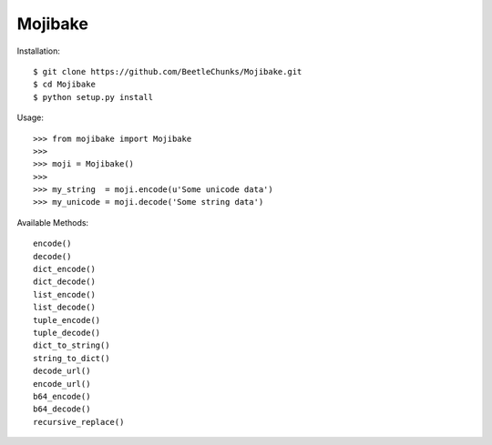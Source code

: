 Mojibake
--------

Installation::

	$ git clone https://github.com/BeetleChunks/Mojibake.git
	$ cd Mojibake
	$ python setup.py install

Usage::

	>>> from mojibake import Mojibake
	>>>
	>>> moji = Mojibake()
	>>>
	>>> my_string  = moji.encode(u'Some unicode data')
	>>> my_unicode = moji.decode('Some string data')

Available Methods::

	encode()
	decode()
	dict_encode()
	dict_decode()
	list_encode()
	list_decode()
	tuple_encode()
	tuple_decode()
	dict_to_string()
	string_to_dict()
	decode_url()
	encode_url()
	b64_encode()
	b64_decode()
	recursive_replace()